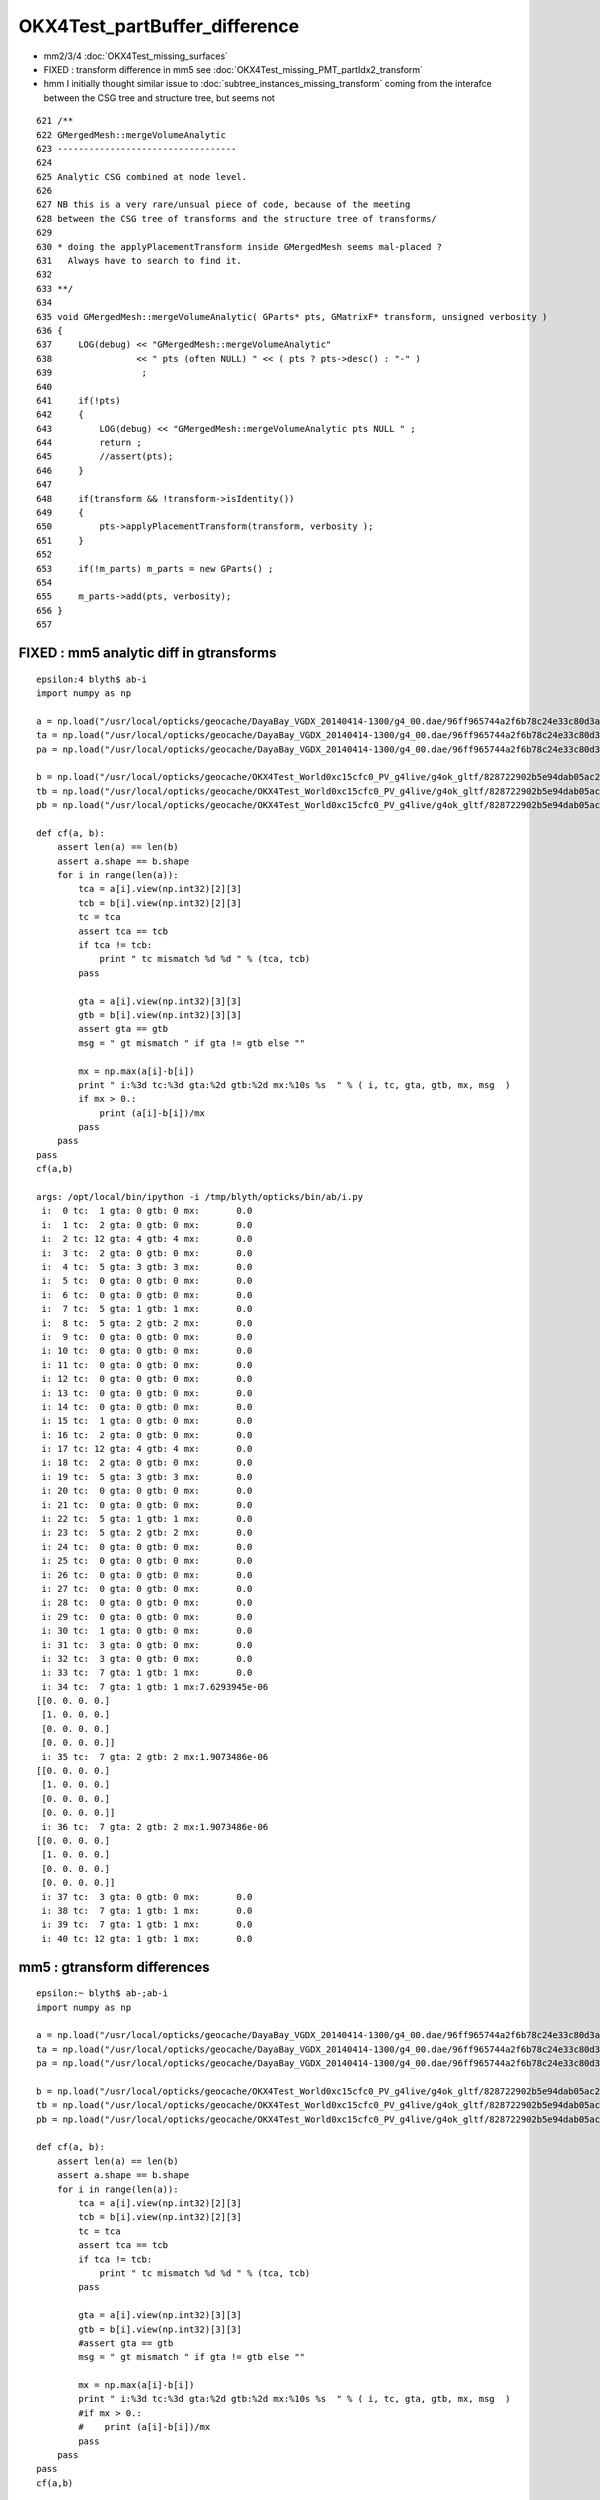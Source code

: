OKX4Test_partBuffer_difference
=================================

* mm2/3/4  :doc:`OKX4Test_missing_surfaces`

* FIXED : transform difference in mm5 see  :doc:`OKX4Test_missing_PMT_partIdx2_transform`

* hmm I initially thought similar issue to :doc:`subtree_instances_missing_transform` 
  coming from the interafce between the CSG tree and structure tree, but seems not


::

     621 /**
     622 GMergedMesh::mergeVolumeAnalytic
     623 ----------------------------------
     624 
     625 Analytic CSG combined at node level.
     626 
     627 NB this is a very rare/unsual piece of code, because of the meeting 
     628 between the CSG tree of transforms and the structure tree of transforms/
     629   
     630 * doing the applyPlacementTransform inside GMergedMesh seems mal-placed ? 
     631   Always have to search to find it.
     632 
     633 **/
     634 
     635 void GMergedMesh::mergeVolumeAnalytic( GParts* pts, GMatrixF* transform, unsigned verbosity )
     636 {
     637     LOG(debug) << "GMergedMesh::mergeVolumeAnalytic"
     638                << " pts (often NULL) " << ( pts ? pts->desc() : "-" )
     639                 ; 
     640                 
     641     if(!pts)    
     642     {
     643         LOG(debug) << "GMergedMesh::mergeVolumeAnalytic pts NULL " ;
     644         return ; 
     645         //assert(pts);
     646     }   
     647     
     648     if(transform && !transform->isIdentity())
     649     {
     650         pts->applyPlacementTransform(transform, verbosity );
     651     }   
     652     
     653     if(!m_parts) m_parts = new GParts() ;
     654     
     655     m_parts->add(pts, verbosity);
     656 }   
     657 



FIXED :  mm5 analytic diff in gtransforms
----------------------------------------------

::

    epsilon:4 blyth$ ab-i
    import numpy as np

    a = np.load("/usr/local/opticks/geocache/DayaBay_VGDX_20140414-1300/g4_00.dae/96ff965744a2f6b78c24e33c80d3a4cd/103/GPartsAnalytic/5/partBuffer.npy")
    ta = np.load("/usr/local/opticks/geocache/DayaBay_VGDX_20140414-1300/g4_00.dae/96ff965744a2f6b78c24e33c80d3a4cd/103/GPartsAnalytic/5/tranBuffer.npy")
    pa = np.load("/usr/local/opticks/geocache/DayaBay_VGDX_20140414-1300/g4_00.dae/96ff965744a2f6b78c24e33c80d3a4cd/103/GPartsAnalytic/5/primBuffer.npy")

    b = np.load("/usr/local/opticks/geocache/OKX4Test_World0xc15cfc0_PV_g4live/g4ok_gltf/828722902b5e94dab05ac248329ffebe/1/GParts/5/partBuffer.npy")
    tb = np.load("/usr/local/opticks/geocache/OKX4Test_World0xc15cfc0_PV_g4live/g4ok_gltf/828722902b5e94dab05ac248329ffebe/1/GParts/5/tranBuffer.npy")
    pb = np.load("/usr/local/opticks/geocache/OKX4Test_World0xc15cfc0_PV_g4live/g4ok_gltf/828722902b5e94dab05ac248329ffebe/1/GParts/5/primBuffer.npy")

    def cf(a, b):
        assert len(a) == len(b)
        assert a.shape == b.shape
        for i in range(len(a)):
            tca = a[i].view(np.int32)[2][3]
            tcb = b[i].view(np.int32)[2][3]
            tc = tca 
            assert tca == tcb
            if tca != tcb:
                print " tc mismatch %d %d " % (tca, tcb)
            pass

            gta = a[i].view(np.int32)[3][3]
            gtb = b[i].view(np.int32)[3][3]
            assert gta == gtb
            msg = " gt mismatch " if gta != gtb else ""

            mx = np.max(a[i]-b[i])
            print " i:%3d tc:%3d gta:%2d gtb:%2d mx:%10s %s  " % ( i, tc, gta, gtb, mx, msg  )
            if mx > 0.:
                print (a[i]-b[i])/mx
            pass
        pass
    pass
    cf(a,b)

    args: /opt/local/bin/ipython -i /tmp/blyth/opticks/bin/ab/i.py
     i:  0 tc:  1 gta: 0 gtb: 0 mx:       0.0   
     i:  1 tc:  2 gta: 0 gtb: 0 mx:       0.0   
     i:  2 tc: 12 gta: 4 gtb: 4 mx:       0.0   
     i:  3 tc:  2 gta: 0 gtb: 0 mx:       0.0   
     i:  4 tc:  5 gta: 3 gtb: 3 mx:       0.0   
     i:  5 tc:  0 gta: 0 gtb: 0 mx:       0.0   
     i:  6 tc:  0 gta: 0 gtb: 0 mx:       0.0   
     i:  7 tc:  5 gta: 1 gtb: 1 mx:       0.0   
     i:  8 tc:  5 gta: 2 gtb: 2 mx:       0.0   
     i:  9 tc:  0 gta: 0 gtb: 0 mx:       0.0   
     i: 10 tc:  0 gta: 0 gtb: 0 mx:       0.0   
     i: 11 tc:  0 gta: 0 gtb: 0 mx:       0.0   
     i: 12 tc:  0 gta: 0 gtb: 0 mx:       0.0   
     i: 13 tc:  0 gta: 0 gtb: 0 mx:       0.0   
     i: 14 tc:  0 gta: 0 gtb: 0 mx:       0.0   
     i: 15 tc:  1 gta: 0 gtb: 0 mx:       0.0   
     i: 16 tc:  2 gta: 0 gtb: 0 mx:       0.0   
     i: 17 tc: 12 gta: 4 gtb: 4 mx:       0.0   
     i: 18 tc:  2 gta: 0 gtb: 0 mx:       0.0   
     i: 19 tc:  5 gta: 3 gtb: 3 mx:       0.0   
     i: 20 tc:  0 gta: 0 gtb: 0 mx:       0.0   
     i: 21 tc:  0 gta: 0 gtb: 0 mx:       0.0   
     i: 22 tc:  5 gta: 1 gtb: 1 mx:       0.0   
     i: 23 tc:  5 gta: 2 gtb: 2 mx:       0.0   
     i: 24 tc:  0 gta: 0 gtb: 0 mx:       0.0   
     i: 25 tc:  0 gta: 0 gtb: 0 mx:       0.0   
     i: 26 tc:  0 gta: 0 gtb: 0 mx:       0.0   
     i: 27 tc:  0 gta: 0 gtb: 0 mx:       0.0   
     i: 28 tc:  0 gta: 0 gtb: 0 mx:       0.0   
     i: 29 tc:  0 gta: 0 gtb: 0 mx:       0.0   
     i: 30 tc:  1 gta: 0 gtb: 0 mx:       0.0   
     i: 31 tc:  3 gta: 0 gtb: 0 mx:       0.0   
     i: 32 tc:  3 gta: 0 gtb: 0 mx:       0.0   
     i: 33 tc:  7 gta: 1 gtb: 1 mx:       0.0   
     i: 34 tc:  7 gta: 1 gtb: 1 mx:7.6293945e-06   
    [[0. 0. 0. 0.]
     [1. 0. 0. 0.]
     [0. 0. 0. 0.]
     [0. 0. 0. 0.]]
     i: 35 tc:  7 gta: 2 gtb: 2 mx:1.9073486e-06   
    [[0. 0. 0. 0.]
     [1. 0. 0. 0.]
     [0. 0. 0. 0.]
     [0. 0. 0. 0.]]
     i: 36 tc:  7 gta: 2 gtb: 2 mx:1.9073486e-06   
    [[0. 0. 0. 0.]
     [1. 0. 0. 0.]
     [0. 0. 0. 0.]
     [0. 0. 0. 0.]]
     i: 37 tc:  3 gta: 0 gtb: 0 mx:       0.0   
     i: 38 tc:  7 gta: 1 gtb: 1 mx:       0.0   
     i: 39 tc:  7 gta: 1 gtb: 1 mx:       0.0   
     i: 40 tc: 12 gta: 1 gtb: 1 mx:       0.0   





mm5 : gtransform differences
-------------------------------


::

    epsilon:~ blyth$ ab-;ab-i
    import numpy as np

    a = np.load("/usr/local/opticks/geocache/DayaBay_VGDX_20140414-1300/g4_00.dae/96ff965744a2f6b78c24e33c80d3a4cd/103/GPartsAnalytic/5/partBuffer.npy")
    ta = np.load("/usr/local/opticks/geocache/DayaBay_VGDX_20140414-1300/g4_00.dae/96ff965744a2f6b78c24e33c80d3a4cd/103/GPartsAnalytic/5/tranBuffer.npy")
    pa = np.load("/usr/local/opticks/geocache/DayaBay_VGDX_20140414-1300/g4_00.dae/96ff965744a2f6b78c24e33c80d3a4cd/103/GPartsAnalytic/5/primBuffer.npy")

    b = np.load("/usr/local/opticks/geocache/OKX4Test_World0xc15cfc0_PV_g4live/g4ok_gltf/828722902b5e94dab05ac248329ffebe/1/GParts/5/partBuffer.npy")
    tb = np.load("/usr/local/opticks/geocache/OKX4Test_World0xc15cfc0_PV_g4live/g4ok_gltf/828722902b5e94dab05ac248329ffebe/1/GParts/5/tranBuffer.npy")
    pb = np.load("/usr/local/opticks/geocache/OKX4Test_World0xc15cfc0_PV_g4live/g4ok_gltf/828722902b5e94dab05ac248329ffebe/1/GParts/5/primBuffer.npy")

    def cf(a, b):
        assert len(a) == len(b)
        assert a.shape == b.shape
        for i in range(len(a)):
            tca = a[i].view(np.int32)[2][3]
            tcb = b[i].view(np.int32)[2][3]
            tc = tca 
            assert tca == tcb
            if tca != tcb:
                print " tc mismatch %d %d " % (tca, tcb)
            pass

            gta = a[i].view(np.int32)[3][3]
            gtb = b[i].view(np.int32)[3][3]
            #assert gta == gtb
            msg = " gt mismatch " if gta != gtb else ""

            mx = np.max(a[i]-b[i])
            print " i:%3d tc:%3d gta:%2d gtb:%2d mx:%10s %s  " % ( i, tc, gta, gtb, mx, msg  )
            #if mx > 0.:
            #    print (a[i]-b[i])/mx
            pass
        pass
    pass
    cf(a,b)

    args: /opt/local/bin/ipython -i /tmp/blyth/opticks/bin/ab/i.py
     i:  0 tc:  1 gta: 0 gtb: 1 mx:       0.0  gt mismatch   
     i:  1 tc:  2 gta: 0 gtb: 1 mx:       0.0  gt mismatch   
     i:  2 tc: 12 gta: 4 gtb: 4 mx:       0.0   
     i:  3 tc:  2 gta: 0 gtb: 1 mx:       0.0  gt mismatch   
     i:  4 tc:  5 gta: 3 gtb: 3 mx:       0.0   
     i:  5 tc:  0 gta: 0 gtb: 0 mx:       0.0   
     i:  6 tc:  0 gta: 0 gtb: 0 mx:       0.0   
     i:  7 tc:  5 gta: 1 gtb: 1 mx:       0.0   
     i:  8 tc:  5 gta: 2 gtb: 2 mx:       0.0   
     i:  9 tc:  0 gta: 0 gtb: 0 mx:       0.0   
     i: 10 tc:  0 gta: 0 gtb: 0 mx:       0.0   
     i: 11 tc:  0 gta: 0 gtb: 0 mx:       0.0   
     i: 12 tc:  0 gta: 0 gtb: 0 mx:       0.0   
     i: 13 tc:  0 gta: 0 gtb: 0 mx:       0.0   
     i: 14 tc:  0 gta: 0 gtb: 0 mx:       0.0   
     i: 15 tc:  1 gta: 0 gtb: 1 mx:       0.0  gt mismatch   
     i: 16 tc:  2 gta: 0 gtb: 1 mx:       0.0  gt mismatch   
     i: 17 tc: 12 gta: 4 gtb: 4 mx:       0.0   
     i: 18 tc:  2 gta: 0 gtb: 1 mx:       0.0  gt mismatch   
     i: 19 tc:  5 gta: 3 gtb: 3 mx:       0.0   
     i: 20 tc:  0 gta: 0 gtb: 0 mx:       0.0   
     i: 21 tc:  0 gta: 0 gtb: 0 mx:       0.0   
     i: 22 tc:  5 gta: 1 gtb: 1 mx:       0.0   
     i: 23 tc:  5 gta: 2 gtb: 2 mx:       0.0   
     i: 24 tc:  0 gta: 0 gtb: 0 mx:       0.0   
     i: 25 tc:  0 gta: 0 gtb: 0 mx:       0.0   
     i: 26 tc:  0 gta: 0 gtb: 0 mx:       0.0   
     i: 27 tc:  0 gta: 0 gtb: 0 mx:       0.0   
     i: 28 tc:  0 gta: 0 gtb: 0 mx:       0.0   
     i: 29 tc:  0 gta: 0 gtb: 0 mx:       0.0   
     i: 30 tc:  1 gta: 0 gtb: 1 mx:       0.0  gt mismatch   
     i: 31 tc:  3 gta: 0 gtb: 1 mx:       0.0  gt mismatch   
     i: 32 tc:  3 gta: 0 gtb: 2 mx:       0.0  gt mismatch   
     i: 33 tc:  7 gta: 1 gtb: 1 mx:       0.0   
     i: 34 tc:  7 gta: 1 gtb: 1 mx:7.6293945e-06   
     i: 35 tc:  7 gta: 2 gtb: 1 mx:1.9073486e-06  gt mismatch   
     i: 36 tc:  7 gta: 2 gtb: 1 mx:1.9073486e-06  gt mismatch   
     i: 37 tc:  3 gta: 0 gtb: 1 mx:       0.0  gt mismatch   
     i: 38 tc:  7 gta: 1 gtb: 1 mx:       0.0   
     i: 39 tc:  7 gta: 1 gtb: 1 mx:       0.0   
     i: 40 tc: 12 gta: 1 gtb: 1 mx:       0.0   

    In [1]: 

    old buffer gtransformIdx (gta) always zero for typecodes 0/1/2/3  CSG_ZERO/UNION/SUBTRACTION/INTERSECTION


gtransforms on operator nodes or not ? 
---------------------------------------------

* only gtransforms on leaf/primitive nodes are used on GPU, but level transforms
  on operator nodes and parent links on all nodes are required in order to 
  be able to calculate those gtransforms on the primitives

* gtransforms on operator nodes do no harm 


analytic/csg.py:serialize collects transforms from all nodes in preorder fashion.

* NB collecting node level transforms (not global gtransforms)

::

     675     def serialize(self, suppress_identity=False):
     676         """
     677         Array is sized for a complete tree, empty slots stay all zero
     678         """
     679         if not self.is_root: self.analyse()
     680         buf = np.zeros((self.totnodes,self.NJ,self.NK), dtype=np.float32 )
     681 
     682         transforms = []
     683         planes = []
     684 
     685         def serialize_r(node, idx):
     686             """
     687             :param node:
     688             :param idx: 0-based complete binary tree index, left:2*idx+1, right:2*idx+2 
     689             """
     690             trs = node.transform
     691             if trs is None and suppress_identity == False:
     692                 trs = np.eye(4, dtype=np.float32)
     693                 # make sure root node always has a transform, incase of global placement 
     694                 # hmm root node is just an op-node it doesnt matter, need transform slots for all primitives 
     695             pass
     696 
     697             if trs is None:
     698                 itransform = 0
     699             else:
     700                 itransform = len(transforms) + 1  # 1-based index pointing to the transform
     701                 transforms.append(trs)
     702             pass

     /////// the above trips over itself leading to node.transform of None ending up with 
     /////// itransform of 1 pointing at an identity matrix  

     703 
     704 
     705             node_planes = node.planes
     706             if len(node_planes) == 0:
     707                 planeIdx = 0
     708                 planeNum = 0
     709             else:
     710                 planeIdx = len(planes) + 1   # 1-based index pointing to the first plane for the node
     711                 planeNum = len(node_planes)
     712                 planes.extend(node_planes)
     713             pass
     714             log.debug("serialize_r idx %3d itransform %2d planeIdx %2d " % (idx, itransform, planeIdx))
     715 
     716             buf[idx] = node.as_array(itransform, planeIdx, planeNum)
     717 
     718             if node.left is not None and node.right is not None:
     719                 serialize_r( node.left,  2*idx+1)
     720                 serialize_r( node.right, 2*idx+2)
     721             pass
     722         pass
     723 
     724         serialize_r(self, 0)
     725 
     726         tbuf = np.vstack(transforms).reshape(-1,4,4) if len(transforms) > 0 else None
     727         pbuf = np.vstack(planes).reshape(-1,4) if len(planes) > 0 else None
     728 
     729         log.debug("serialized CSG of height %2d into buf with %3d nodes, %3d transforms, %3d planes, meta %r " % (self.height, len(buf), len(transforms), len(planes), self.meta ))



On import the gtransforms (**for primitives only**) are constructed by multiplication 
down the tree, and uniquely collected into m_gtransforms with the 1-based index being set 
on the node.


::

    1006         node = import_primitive( idx, typecode );
    1007 
    1008         node->parent = parent ;                // <-- parent hookup needed prior to gtransform collection 
    1009         node->idx = idx ;
    1010         node->complement = complement ;
    1011 
    1012         node->transform = import_transform_triple( transform_idx ) ;
    1013 
    1014         const nmat4triple* gtransform = node->global_transform();
    1015 
    1016         // see opticks/notes/issues/subtree_instances_missing_transform.rst
    1017         //if(gtransform == NULL && m_usedglobally)
    1018         if(gtransform == NULL )  // move to giving all primitives a gtransform 
    1019         {
    1020             gtransform = nmat4triple::make_identity() ;
    1021         }
    1022 
    1023         unsigned gtransform_idx = gtransform ? addUniqueTransform(gtransform) : 0 ;
    1024 
    1025         node->gtransform = gtransform ;
    1026         node->gtransform_idx = gtransform_idx ; // 1-based, 0 for None
    1027     }


Still small differences 
----------------------------

* z1 for zsphere shows 1e-6 mm differences

* gtransform differences from whether to collect gtransforms 
  on operator nodes or just leaf node primitives ?

* on GPU there is no multiplying up the tree, the gtransforms 
  are only used for primitives 


::

    epsilon:~ blyth$ ab-;ab-i-partBuffer 
    import numpy as np
    a = np.load("/usr/local/opticks/geocache/DayaBay_VGDX_20140414-1300/g4_00.dae/96ff965744a2f6b78c24e33c80d3a4cd/103/GPartsAnalytic/5/partBuffer.npy")
    ta = np.load("/usr/local/opticks/geocache/DayaBay_VGDX_20140414-1300/g4_00.dae/96ff965744a2f6b78c24e33c80d3a4cd/103/GPartsAnalytic/5/tranBuffer.npy")
    b = np.load("/usr/local/opticks/geocache/OKX4Test_World0xc15cfc0_PV_g4live/g4ok_gltf/828722902b5e94dab05ac248329ffebe/1/GParts/5/partBuffer.npy")
    tb = np.load("/usr/local/opticks/geocache/OKX4Test_World0xc15cfc0_PV_g4live/g4ok_gltf/828722902b5e94dab05ac248329ffebe/1/GParts/5/tranBuffer.npy")

    def cf(a, b):
        assert len(a) == len(b)
        assert a.shape == b.shape
        for i in range(len(a)):
            tca = a[i].view(np.int32)[2][3]
            tcb = b[i].view(np.int32)[2][3]
            tc = tca 
            assert tca == tcb
            if tca != tcb:
                print " tc mismatch %d %d " % (tca, tcb)
            pass

            gta = a[i].view(np.int32)[3][3]
            gtb = b[i].view(np.int32)[3][3]
            #assert gta == gtb

            msg = " gt mismatch " if gta != gtb else ""

            mx = np.max(a[i]-b[i])
            print " i:%3d tc:%3d gta:%2d gtb:%2d mx:%10s %s  " % ( i, tc, gta, gtb, mx, msg  )
            if mx > 0.:
                print (a[i]-b[i])/mx
            pass
        pass
    pass
    cf(a,b)

    args: /opt/local/bin/ipython -i /tmp/blyth/opticks/bin/ab/i.py
     i:  0 tc:  1 gta: 0 gtb: 1 mx:       0.0  gt mismatch   
     i:  1 tc:  2 gta: 0 gtb: 1 mx:       0.0  gt mismatch   
     i:  2 tc: 12 gta: 4 gtb: 4 mx:       0.0   
     i:  3 tc:  2 gta: 0 gtb: 1 mx:       0.0  gt mismatch   
     i:  4 tc:  5 gta: 3 gtb: 3 mx:       0.0   
     i:  5 tc:  0 gta: 0 gtb: 0 mx:       0.0   
     i:  6 tc:  0 gta: 0 gtb: 0 mx:       0.0   
     i:  7 tc:  5 gta: 1 gtb: 1 mx:       0.0   
     i:  8 tc:  5 gta: 2 gtb: 2 mx:       0.0   
     i:  9 tc:  0 gta: 0 gtb: 0 mx:       0.0   
     i: 10 tc:  0 gta: 0 gtb: 0 mx:       0.0   
     i: 11 tc:  0 gta: 0 gtb: 0 mx:       0.0   
     i: 12 tc:  0 gta: 0 gtb: 0 mx:       0.0   
     i: 13 tc:  0 gta: 0 gtb: 0 mx:       0.0   
     i: 14 tc:  0 gta: 0 gtb: 0 mx:       0.0   
     i: 15 tc:  1 gta: 0 gtb: 1 mx:       0.0  gt mismatch   
     i: 16 tc:  2 gta: 0 gtb: 1 mx:       0.0  gt mismatch   
     i: 17 tc: 12 gta: 4 gtb: 4 mx:       0.0   
     i: 18 tc:  2 gta: 0 gtb: 1 mx:       0.0  gt mismatch   
     i: 19 tc:  5 gta: 3 gtb: 3 mx:       0.0   
     i: 20 tc:  0 gta: 0 gtb: 0 mx:       0.0   
     i: 21 tc:  0 gta: 0 gtb: 0 mx:       0.0   
     i: 22 tc:  5 gta: 1 gtb: 1 mx:       0.0   
     i: 23 tc:  5 gta: 2 gtb: 2 mx:       0.0   
     i: 24 tc:  0 gta: 0 gtb: 0 mx:       0.0   
     i: 25 tc:  0 gta: 0 gtb: 0 mx:       0.0   
     i: 26 tc:  0 gta: 0 gtb: 0 mx:       0.0   
     i: 27 tc:  0 gta: 0 gtb: 0 mx:       0.0   
     i: 28 tc:  0 gta: 0 gtb: 0 mx:       0.0   
     i: 29 tc:  0 gta: 0 gtb: 0 mx:       0.0   
     i: 30 tc:  1 gta: 0 gtb: 1 mx:       0.0  gt mismatch   
     i: 31 tc:  3 gta: 0 gtb: 1 mx:       0.0  gt mismatch   
     i: 32 tc:  3 gta: 0 gtb: 2 mx:       0.0  gt mismatch   
     i: 33 tc:  7 gta: 1 gtb: 1 mx:       0.0   
     i: 34 tc:  7 gta: 1 gtb: 1 mx:7.6293945e-06   
    [[0. 0. 0. 0.]
     [1. 0. 0. 0.]
     [0. 0. 0. 0.]
     [0. 0. 0. 0.]]
     i: 35 tc:  7 gta: 2 gtb: 1 mx:1.9073486e-06  gt mismatch   
    [[0. 0. 0. 0.]
     [1. 0. 0. 0.]
     [0. 0. 0. 0.]
     [0. 0. 0. 0.]]
     i: 36 tc:  7 gta: 2 gtb: 1 mx:1.9073486e-06  gt mismatch   
    [[0. 0. 0. 0.]
     [1. 0. 0. 0.]
     [0. 0. 0. 0.]
     [0. 0. 0. 0.]]
     i: 37 tc:  3 gta: 0 gtb: 1 mx:       0.0  gt mismatch   
     i: 38 tc:  7 gta: 1 gtb: 1 mx:       0.0   
     i: 39 tc:  7 gta: 1 gtb: 1 mx:       0.0   
     i: 40 tc: 12 gta: 1 gtb: 1 mx:       0.0   






FIXED gibberish in partBuffer buffer via nzsphere
--------------------------------------------------------

::

    In [24]: exit
    epsilon:5 blyth$ ab-i partBuffer.npy 
    import numpy as np
    a = np.load("/usr/local/opticks/geocache/DayaBay_VGDX_20140414-1300/g4_00.dae/96ff965744a2f6b78c24e33c80d3a4cd/103/GPartsAnalytic/5/partBuffer.npy")
    b = np.load("/usr/local/opticks/geocache/OKX4Test_World0xc15cfc0_PV_g4live/g4ok_gltf/828722902b5e94dab05ac248329ffebe/1/GParts/5/partBuffer.npy")
    args: /opt/local/bin/ipython -i /tmp/blyth/opticks/bin/ab/i.py

    In [1]: a[-1]
    Out[1]: 
    array([[  0. ,   0. ,   0. ,  27.5],
           [-83. ,  83. ,   0. ,   0. ],
           [  0. ,   0. ,   0. ,   0. ],
           [  0. ,   0. ,   0. ,   0. ]], dtype=float32)

    In [2]: b[-1]
    Out[2]: 
    array([[  0. ,   0. ,   0. ,  27.5],
           [-83. ,  83. ,   0. ,   0. ],
           [  0. ,   0. ,   0. ,   0. ],
           [  0. ,   0. ,   0. ,   0. ]], dtype=float32)

    In [3]: a[-2]
    Out[3]: 
    array([[  0.    ,   0.    ,   0.    ,  98.    ],
           [-98.    , -12.8687,   0.    ,   0.    ],
           [  0.    ,   0.    ,   0.    ,   0.    ],
           [  0.    ,   0.    ,   0.    ,   0.    ]], dtype=float32)

    In [4]: b[-2]
    Out[4]: 
    array([[ 0.0000e+00,  0.0000e+00,  0.0000e+00,  9.8000e+01],
           [-9.8000e+01, -1.2869e+01,  4.2039e-44,  5.4651e-44],
           [-1.3424e+22,  4.5915e-41, -1.3421e+22,  9.8091e-45],
           [ 0.0000e+00,  0.0000e+00,  0.0000e+00,  1.4013e-45]], dtype=float32)

    In [5]: 

::

    In [5]: b[-2].view(np.int32)
    Out[5]: 
    array([[          0,           0,           0,  1120141312],
           [-1027342336, -1051859421,          30,          39],
           [ -466227936,       32766,  -466230608,           7],
           [          0,           0,           0,           1]], dtype=int32)

    In [6]: a[-2].view(np.int32)
    Out[6]: 
    array([[          0,           0,           0,  1120141312],
           [-1027342336, -1051859420,          30,          39],
           [          3,           0,           0,           7],
           [          0,           0,           0,           1]], dtype=int32)

    In [7]: 


* getting some uninitialized crazies (?) in bbmin slots 



::

    1360 void NCSG::export_node(nnode* node, unsigned idx)
    1361 {
    1362     assert(idx < m_num_nodes);
    1363     LOG(trace) << "NCSG::export_node"
    1364               << " idx " << idx
    1365               << node->desc()
    1366               ;
    1367 
    1368     export_gtransform(node);
    1369     export_planes(node);
    1370  
    1371     // crucial 2-step here, where m_nodes gets totally rewritten
    1372     npart pt = node->part();
    1373     m_nodes->setPart( pt, idx);  // writes 4 quads to buffer
    1374 }

::

     461 npart nnode::part() const
     462 {
     463     // this is invoked by NCSG::export_r to totally re-write the nodes buffer 
     464     // BUT: is it being used by partlist approach, am assuming not by not setting bbox
     465 
     466     npart pt ;
     467     pt.zero();
     468     pt.setParam(  param );
     469     pt.setParam1( param1 );
     470     pt.setParam2( param2 );
     471     pt.setParam3( param3 );
     472 
     473     pt.setTypeCode( type );
     474     pt.setGTransform( gtransform_idx, complement );
     475 
     476     // gtransform_idx is index into a buffer of the distinct compound transforms for the tree
     477 
     478     if(npart::VERSION == 0u)
     479     {
     480         nbbox bb = bbox();
     481         pt.setBBox( bb );
     482     }
     483 
     484     return pt ;
     485 }


::

     10 struct NPY_API npart
     11 {
     12     nquad q0 ;  // x,y,z,w (float): param 
     13     nquad q1 ;  // x,y,z,w (uint) -/index/boundary/flags
     14     nquad q2 ;  // x,y,z (float):bbmin   w(uint):typecode  
     15     nquad q3 ;  // x,y,z (float):bbmax   
     16 
     17     nquad qx ;  // <- CPU only 
     18      
     19     static unsigned VERSION ;  // 0:with bbox, 1:without bbox and with GTransforms
     20 
     21     void zero();
     22     void dump(const char* msg);
     23     void setTypeCode(OpticksCSG_t typecode);
     24     void setGTransform(unsigned gtransform_idx, bool complement=false);
     25     void setBBox(const nbbox& bb);


::

     14 /*  
     15     
     16 
     17         0   1   2   3 
     18        
     19     0   .   .   .   .
     20 
     21     1   .   .   .   .
     22     
     23     2   .   .   .   tc
     24     
     25     3   .   .   .   gt 
     26 
     27 */  
     28     
     29     
     30 void npart::setTypeCode(OpticksCSG_t typecode)
     31 {
     32     assert( TYPECODE_J == 2 && TYPECODE_K == 3 );
     33     q2.u.w = typecode ;  
     34 }
     35 
     36 void npart::setGTransform(unsigned gtransform_idx, bool complement)
     37 {   
     38     assert(VERSION == 1u);
     39 
     40    assert( GTRANSFORM_J == 3 && GTRANSFORM_K == 3 );
     41 
     42    unsigned gpack = gtransform_idx & SSys::OTHERBIT32 ;
     43    if(complement) gpack |= SSys::SIGNBIT32 ; 
     44    
     45    LOG(debug) << "npart::setGTransform"
     46              << " gtransform_idx " << gtransform_idx
     47              << " complement " << complement
     48              << " gpack " << gpack 
     49              << " gpack(hex) " << std::hex << gpack << std::dec
     50              ;  
     51              
     52    q3.u.w = gpack ;
     53    
     54 }            


Typecode 7 (CSG_ZSPHERE) always has 3 for endcap flags in a::

    In [18]: a[:,2].view(np.int32)
    Out[18]: 
    array([[ 0,  0,  0,  1],
           [ 0,  0,  0,  2],
           [ 0,  0,  0, 12],
           [ 0,  0,  0,  2],
           [ 0,  0,  0,  5],
           [ 0,  0,  0,  0],
           [ 0,  0,  0,  0],
           [ 0,  0,  0,  5],
           [ 0,  0,  0,  5],
           [ 0,  0,  0,  0],
           [ 0,  0,  0,  0],
           [ 0,  0,  0,  0],
           [ 0,  0,  0,  0],
           [ 0,  0,  0,  0],
           [ 0,  0,  0,  0],
           [ 0,  0,  0,  1],
           [ 0,  0,  0,  2],
           [ 0,  0,  0, 12],
           [ 0,  0,  0,  2],
           [ 0,  0,  0,  5],
           [ 0,  0,  0,  0],
           [ 0,  0,  0,  0],
           [ 0,  0,  0,  5],
           [ 0,  0,  0,  5],
           [ 0,  0,  0,  0],
           [ 0,  0,  0,  0],
           [ 0,  0,  0,  0],
           [ 0,  0,  0,  0],
           [ 0,  0,  0,  0],
           [ 0,  0,  0,  0],
           [ 0,  0,  0,  1],
           [ 0,  0,  0,  3],
           [ 0,  0,  0,  3],
           [ 3,  0,  0,  7],
           [ 3,  0,  0,  7],
           [ 3,  0,  0,  7],
           [ 3,  0,  0,  7],
           [ 0,  0,  0,  3],
           [ 3,  0,  0,  7],
           [ 3,  0,  0,  7],
           [ 0,  0,  0, 12]], dtype=int32)


::

    epsilon:npy blyth$ OpticksCSGTest
     type   0 name                 zero
     type   1 name                union
     type   2 name         intersection
     type   3 name           difference
     type   4 name             partlist
     type   5 name               sphere
     type   6 name                  box
     type   7 name              zsphere
     type   8 name                zlens
     type   9 name                  pmt
     type  10 name                prism
     type  11 name                 tubs
     type  12 name             cylinder
     type  13 name                 slab
     type  14 name                plane
     type  15 name                 cone
     type  16 name            multicone
     type  17 name                 box3
     type  18 name            trapezoid
     type  19 name     convexpolyhedron
     type  20 name                 disc
     type  21 name              segment
     type  22 name            ellipsoid
     type  23 name                torus
     type  24 name          hyperboloid
     type  25 name                cubic
     type  26 name            undefined
    epsilon:npy blyth$ 


::

     86 inline NPY_API unsigned nzsphere::flags() const { return param2.u.x ; }
     87 


